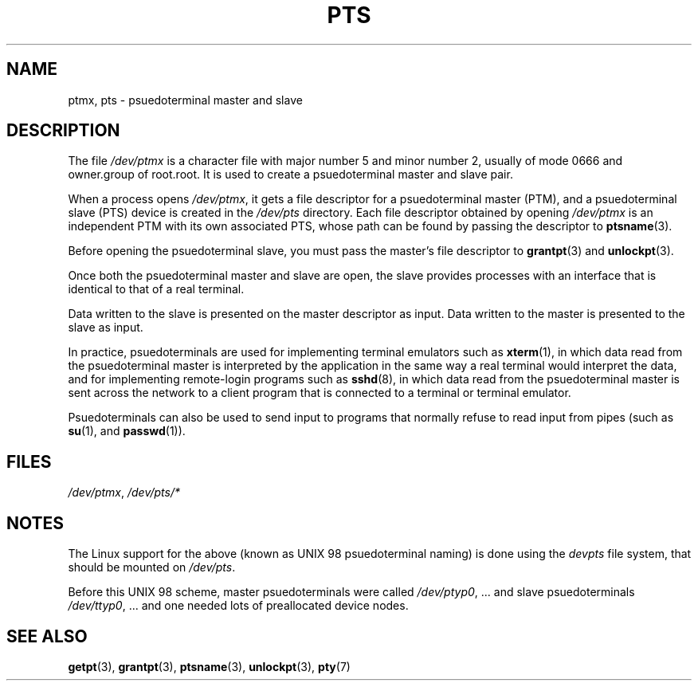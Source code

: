 .\" Hey Emacs! This file is -*- nroff -*- source.
.\" This man page was written by Jeremy Phelps <jphelps@notreached.net>.
.\" Notes added - aeb
.\" Redistribute and revise at will.
.\"
.TH PTS 4 2002-10-09 "Linux" "Linux Programmer's Manual"
.SH NAME
ptmx, pts \- psuedoterminal master and slave
.SH DESCRIPTION
The file \fI/dev/ptmx\fP is a character file with major number 5 and
minor number 2, usually of mode 0666 and owner.group of root.root.
It is used to create a psuedoterminal master and slave pair.
.PP
When a process opens \fI/dev/ptmx\fP, it gets a file
descriptor for a psuedoterminal master (PTM),
and a psuedoterminal slave (PTS) device is created in the
.I /dev/pts
directory.
Each file descriptor obtained by opening \fI/dev/ptmx\fP
is an independent PTM with its own associated PTS, whose path can
be found by passing the descriptor to
.BR ptsname (3).
.PP
Before opening the psuedoterminal slave, you must pass the master's file
descriptor to
.BR grantpt (3)
and
.BR unlockpt (3).
.PP
Once both the psuedoterminal master and slave are open, the slave provides
processes with an interface that is identical to that of a real terminal.
.PP
Data written to the slave is presented on the master descriptor as input.
Data written to the master is presented to the slave as input.
.PP
In practice, psuedoterminals are used for implementing terminal emulators
such as
.BR xterm (1),
in which data read from the psuedoterminal master is interpreted by the
application in the same way
a real terminal would interpret the data, and for implementing remote-login
programs such as
.BR sshd (8),
in which data read from the psuedoterminal master is sent across the network
to a client program that is connected to a terminal or terminal emulator.
.PP
Psuedoterminals can also be used to send input to programs that normally
refuse to read input from pipes (such as
.BR su (1),
and
.BR passwd (1)).
.SH FILES
.IR /dev/ptmx ,
.I /dev/pts/*
.SH NOTES
The Linux support for the above (known as UNIX 98 psuedoterminal naming)
is done using the
.I devpts
file system, that should be mounted on
.IR /dev/pts .
.LP
Before this UNIX 98 scheme, master psuedoterminals were called
.IR /dev/ptyp0 ", ..."
and slave psuedoterminals
.IR /dev/ttyp0 ", ..."
and one needed lots of preallocated device nodes.
.SH "SEE ALSO"
.BR getpt (3),
.BR grantpt (3),
.BR ptsname (3),
.BR unlockpt (3),
.BR pty (7)
